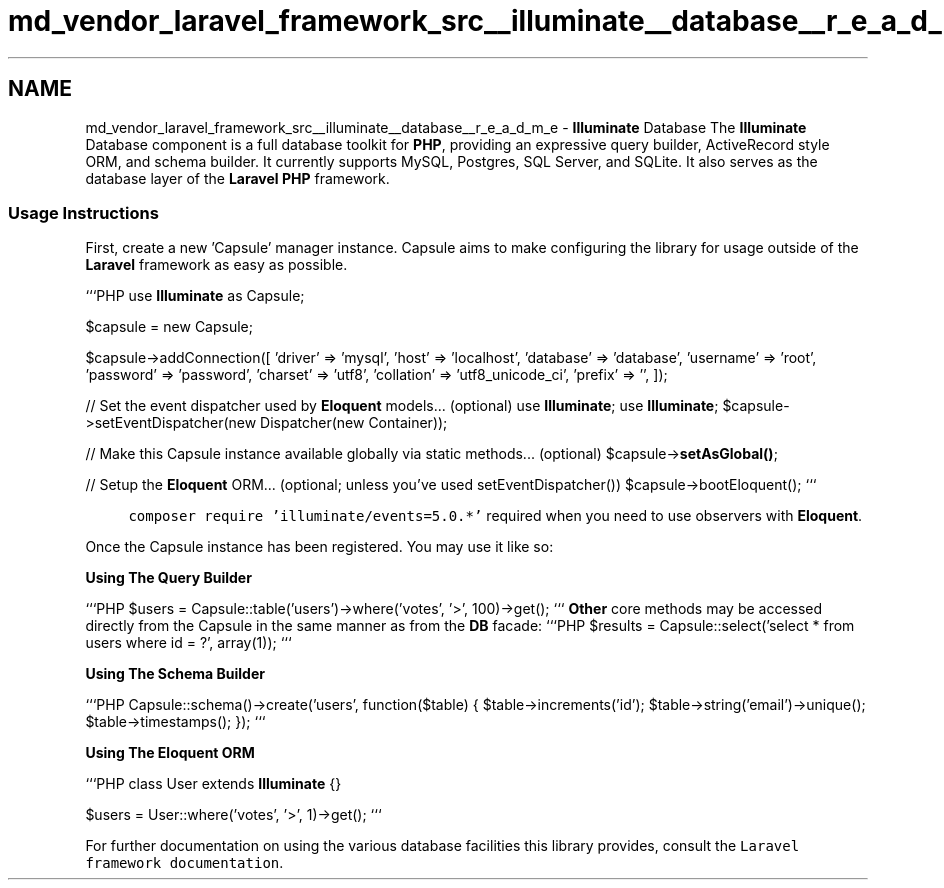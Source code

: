 .TH "md_vendor_laravel_framework_src__illuminate__database__r_e_a_d_m_e" 3 "Tue Apr 14 2015" "Version 1.0" "VirtualSCADA" \" -*- nroff -*-
.ad l
.nh
.SH NAME
md_vendor_laravel_framework_src__illuminate__database__r_e_a_d_m_e \- \fBIlluminate\fP Database 
The \fBIlluminate\fP Database component is a full database toolkit for \fBPHP\fP, providing an expressive query builder, ActiveRecord style ORM, and schema builder\&. It currently supports MySQL, Postgres, SQL Server, and SQLite\&. It also serves as the database layer of the \fBLaravel\fP \fBPHP\fP framework\&.
.PP
.SS "Usage Instructions"
.PP
First, create a new 'Capsule' manager instance\&. Capsule aims to make configuring the library for usage outside of the \fBLaravel\fP framework as easy as possible\&.
.PP
```PHP use \fBIlluminate\fP as Capsule;
.PP
$capsule = new Capsule;
.PP
$capsule->addConnection([ 'driver' => 'mysql', 'host' => 'localhost', 'database' => 'database', 'username' => 'root', 'password' => 'password', 'charset' => 'utf8', 'collation' => 'utf8_unicode_ci', 'prefix' => '', ]);
.PP
// Set the event dispatcher used by \fBEloquent\fP models\&.\&.\&. (optional) use \fBIlluminate\fP; use \fBIlluminate\fP; $capsule->setEventDispatcher(new Dispatcher(new Container));
.PP
// Make this Capsule instance available globally via static methods\&.\&.\&. (optional) $capsule->\fBsetAsGlobal()\fP;
.PP
// Setup the \fBEloquent\fP ORM\&.\&.\&. (optional; unless you've used setEventDispatcher()) $capsule->bootEloquent(); ```
.PP
.RS 4
\fCcomposer require 'illuminate/events=5\&.0\&.*'\fP required when you need to use observers with \fBEloquent\fP\&. 
.RE
.PP
.PP
Once the Capsule instance has been registered\&. You may use it like so:
.PP
\fBUsing The Query Builder\fP
.PP
```PHP $users = Capsule::table('users')->where('votes', '>', 100)->get(); ``` \fBOther\fP core methods may be accessed directly from the Capsule in the same manner as from the \fBDB\fP facade: ```PHP $results = Capsule::select('select * from users where id = ?', array(1)); ```
.PP
\fBUsing The \fBSchema\fP Builder\fP
.PP
```PHP Capsule::schema()->create('users', function($table) { $table->increments('id'); $table->string('email')->unique(); $table->timestamps(); }); ```
.PP
\fBUsing The \fBEloquent\fP ORM\fP
.PP
```PHP class User extends \fBIlluminate\fP {}
.PP
$users = User::where('votes', '>', 1)->get(); ```
.PP
For further documentation on using the various database facilities this library provides, consult the \fCLaravel framework documentation\fP\&. 
